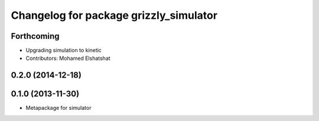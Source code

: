 ^^^^^^^^^^^^^^^^^^^^^^^^^^^^^^^^^^^^^^^
Changelog for package grizzly_simulator
^^^^^^^^^^^^^^^^^^^^^^^^^^^^^^^^^^^^^^^

Forthcoming
-----------
* Upgrading simulation to kinetic
* Contributors: Mohamed Elshatshat

0.2.0 (2014-12-18)
------------------

0.1.0 (2013-11-30)
------------------
* Metapackage for simulator
